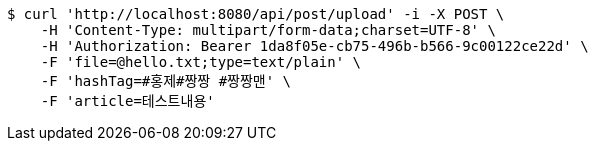 [source,bash]
----
$ curl 'http://localhost:8080/api/post/upload' -i -X POST \
    -H 'Content-Type: multipart/form-data;charset=UTF-8' \
    -H 'Authorization: Bearer 1da8f05e-cb75-496b-b566-9c00122ce22d' \
    -F 'file=@hello.txt;type=text/plain' \
    -F 'hashTag=#홍제#짱짱 #짱짱맨' \
    -F 'article=테스트내용'
----